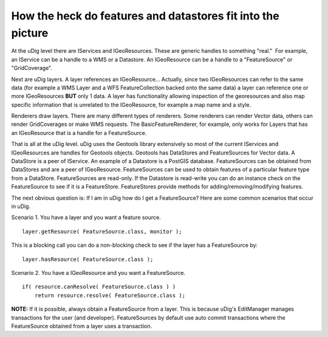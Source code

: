 How the heck do features and datastores fit into the picture
============================================================

At the uDig level there are IServices and IGeoResources. These are generic handles to something
"real."  For example, an IService can be a handle to a WMS or a Datastore. An IGeoResource can be a
handle to a "FeatureSource" or "GridCoverage".

Next are uDig layers. A layer references an IGeoResource... Actually, since two IGeoResources can
refer to the same data (for example a WMS Layer and a WFS FeatureCollection backed onto the same
data) a layer can reference one or more IGeoResources **BUT** only 1 data. A layer has functionality
allowing inspection of the georesources and also map specific information that is unrelated to the
IGeoResource, for example a map name and a style.

Renderers draw layers. There are many different types of renderers. Some renderers can render Vector
data, others can render GridCoverages or make WMS requests. The BasicFeatureRenderer, for example,
only works for Layers that has an IGeoResource that is a handle for a FeatureSource.

That is all at the uDig level. uDig uses the Geotools library extensively so most of the current
IServices and IGeoResources are handles for Geotools objects. Geotools has DataStores and
FeatureSources for Vector data. A DataStore is a peer of IService. An example of a Datastore is a
PostGIS database. FeatureSources can be obtained from DataStores and are a peer of IGeoResource.
FeatureSources can be used to obtain features of a particular feature type from a DataStore.
FeatureSources are read-only. If the Datastore is read-write you can do an instance check on the
FeatureSource to see if it is a FeatureStore. FeatureStores provide methods for
adding/removing/modifying features.

The next obvious question is: If I am in uDig how do I get a FeatureSource? Here are some common
scenarios that occur in uDig.

Scenario 1. You have a layer and you want a feature source.

::

    layer.getResource( FeatureSource.class, monitor );

This is a blocking call you can do a non-blocking check to see if the layer has a FeatureSource by:

::

    layer.hasResource( FeatureSource.class );

Scenario 2. You have a IGeoResource and you want a FeatureSource.

::

    if( resource.canResolve( FeatureSource.class ) )
        return resource.resolve( FeatureSource.class );

**NOTE:** If it is possible, always obtain a FeatureSource from a layer. This is because uDig's
EditManager manages transactions for the user (and developer). FeatureSources by default use auto
commit transactions where the FeatureSource obtained from a layer uses a transaction.
